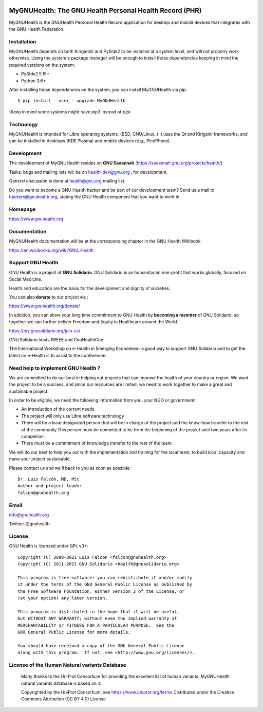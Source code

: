 .. image:: https://www.gnuhealth.org/downloads/artwork/logos/my-gnu-health-isologo.png

MyGNUHealth: The GNU Health Personal Health Record (PHR)
=======================================================================

MyGNUHealth is the GNUHealth Personal Health Record application for desktop
and mobile devices that integrates with the GNU Health Federation.

.. image:: https://www.gnuhealth.org/downloads/artwork/mygnuhealth/desktops_800.png

Installation
------------

MyGNUHealth depends on both Kirigami2 and PySide2 to be installed at a system
level, and will not properly work otherwise.
Using the system's package manager will be enough to install those dependencies
keeping in mind the required versions on the system:

* PySide2 5.15+
* Python 3.6+

After installing those dependencies on the system,
you can install MyGNUHealth via pip::

 $ pip install --user --upgrade MyGNUHealth

(Keep in mind some systems might have `pip3` instead of `pip`)


Technology
----------
MyGNUHealth is intended for Libre operating systems. (BSD, GNU/Linux..)
It uses the Qt and Kirigami frameworks, and can be installed in desktops
(KDE Plasma) and mobile devices (e.g., PinePhone).

.. image:: https://www.gnuhealth.org/downloads/artwork/mygnuhealth/PinePhone_800.png

Development
-----------

The development of MyGNUHealth resides on **GNU Savannah** (https://savannah.gnu.org/projects/health/)

Tasks, bugs and mailing lists will be on health-dev@gnu.org , for development.

General discussion is done at health@gnu.org mailing list.

Do you want to become a GNU Health hacker and be part of our development team? Send us a mail to
hackers@gnuhealth.org, stating the GNU Health component that you want to work in.


Homepage
--------
https://www.gnuhealth.org


Documentation
-------------
MyGNUHealth documentation will be at the corresponding
chapter in the GNU Health Wikibook

https://en.wikibooks.org/wiki/GNU_Health


Support GNU Health
-------------------

GNU Health is a project of **GNU Solidario**. GNU Solidario is an humanitarian non-profit
that works globally, focused on Social Medicine.

Health and education are the basis for the development and dignity of societies.

You can also **donate** to our project via :

https://www.gnuhealth.org/donate/

In addition, you can show your long time commitment to GNU Health by
**becoming a member** of GNU Solidario, so together we can further
deliver Freedom and Equity in Healthcare around the World.

https://my.gnusolidario.org/join-us/

GNU Solidario hosts IWEEE and GnuHealthCon:

The International Workshop on e-Health in Emerging Economies- a good way to
support GNU Solidario and to get the latest on e-Health is to assist
to the conferences.


Need help to implement GNU Health ?
-----------------------------------

We are committed to do our best in helping out projects that can improve
the health of your country or region. We want the project to be a success,
and since our resources are limited, we need to work together to make a great
and sustainable project.

In order to be eligible, we need the following information from you,
your NGO or government:

* An introduction of the current needs
* The project will only use Libre software technology
* There will be a local designated person that will be in charge of  the project
  and the know-how transfer to the rest of the community.This person must be
  committed to be from the beginning of the project until two years after its
  completion.
* There must be a commitment of knowledge transfer to the rest of the team.

We will do our best to help you out with the implementation and training
for the local team, to build local capacity and make your project sustainable.

Please contact us and we'll back to you as soon as possible::

 Dr. Luis Falcón, MD, MSc
 Author and project leader
 falcon@gnuhealth.org


Email
-----
info@gnuhealth.org

Twitter: @gnuhealth

License
--------

GNU Health is licensed under GPL v3+::

 Copyright (C) 2008-2021 Luis Falcon <falcon@gnuhealth.org>
 Copyright (C) 2011-2021 GNU Solidario <health@gnusolidario.org>

 This program is free software: you can redistribute it and/or modify
 it under the terms of the GNU General Public License as published by
 the Free Software Foundation, either version 3 of the License, or
 (at your option) any later version.

 This program is distributed in the hope that it will be useful,
 but WITHOUT ANY WARRANTY; without even the implied warranty of
 MERCHANTABILITY or FITNESS FOR A PARTICULAR PURPOSE.  See the
 GNU General Public License for more details.

 You should have received a copy of the GNU General Public License
 along with this program.  If not, see <http://www.gnu.org/licenses/>.


License of the Human Natural variants Database
------------------------------------------------

 Many thanks to the UniProt Consortium for providing the excellent list of
 human variants. MyGNUHealth natural variants database is based on it.

 Copyrighted by the UniProt Consortium, see https://www.uniprot.org/terms
 Distributed under the Creative Commons Attribution (CC BY 4.0) License

